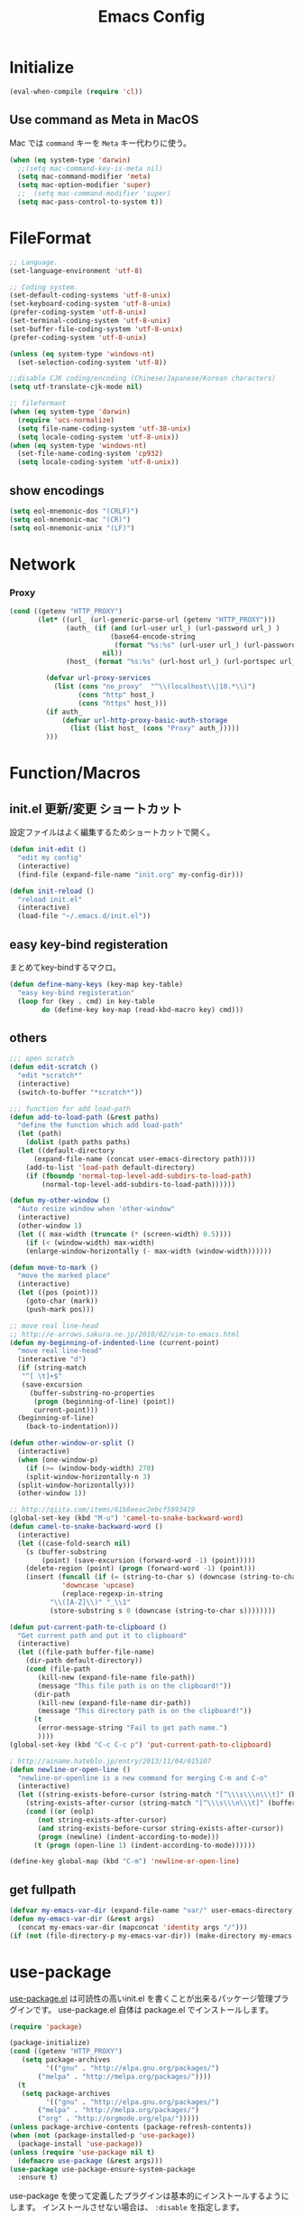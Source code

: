 #+TITLE: Emacs Config
#+STARTUP: content

* Initialize
#+BEGIN_SRC emacs-lisp
  (eval-when-compile (require 'cl))
#+end_src

** COMMENT Daemon

emacsをデーモン起動しておく。

#+begin_src emacs-lisp
  (when window-system
    (require 'server)
    (unless (eq (server-running-p) 't)
      (server-start))
  )
#+end_src

2回目以降は、 ~emacsclient~ でデーモンにつなげる。

#+begin_src shell
  emacsclient
#+end_src

** Use command as Meta in MacOS

Mac では ~command~ キーを ~Meta~ キー代わりに使う。

#+begin_src emacs-lisp
  (when (eq system-type 'darwin)
    ;;(setq mac-command-key-is-meta nil)
    (setq mac-command-modifier 'meta)
    (setq mac-option-modifier 'super)
    ;;  (setq mac-command-modifier 'super)
    (setq mac-pass-control-to-system t))
#+end_src

* FileFormat
#+begin_src emacs-lisp
  ;; Language.
  (set-language-environment 'utf-8)

  ;; Coding system.
  (set-default-coding-systems 'utf-8-unix)
  (set-keyboard-coding-system 'utf-8-unix)
  (prefer-coding-system 'utf-8-unix)
  (set-terminal-coding-system 'utf-8-unix)
  (set-buffer-file-coding-system 'utf-8-unix)
  (prefer-coding-system 'utf-8-unix)

  (unless (eq system-type 'windows-nt)
    (set-selection-coding-system 'utf-8))

  ;;disable CJK coding/encoding (Chinese/Japanese/Korean characters)
  (setq utf-translate-cjk-mode nil)

  ;; fileformant
  (when (eq system-type 'darwin)
    (require 'ucs-normalize)
    (setq file-name-coding-system 'utf-38-unix)
    (setq locale-coding-system 'utf-8-unix))
  (when (eq system-type 'windows-nt)
    (set-file-name-coding-system 'cp932)
    (setq locale-coding-system 'utf-8-unix))
#+end_src
** show encodings
#+begin_src emacs-lisp
  (setq eol-mnemonic-dos "(CRLF)")
  (setq eol-mnemonic-mac "(CR)")
  (setq eol-mnemonic-unix "(LF)")
#+end_src
* Network
*** Proxy
#+begin_src emacs-lisp
  (cond ((getenv "HTTP_PROXY")
         (let* ((url_ (url-generic-parse-url (getenv "HTTP_PROXY")))
                (auth_ (if (and (url-user url_) (url-password url_) )
                           (base64-encode-string
                            (format "%s:%s" (url-user url_) (url-password url_)))
                         nil))
                (host_ (format "%s:%s" (url-host url_) (url-portspec url_))))

           (defvar url-proxy-services
             (list (cons "no_proxy"  "^\\(localhost\\|10.*\\)")
                   (cons "http" host_)
                   (cons "https" host_)))
           (if auth_
               (defvar url-http-proxy-basic-auth-storage
                 (list (list host_ (cons "Proxy" auth_)))))
           )))
#+end_src
* Function/Macros
** init.el 更新/変更 ショートカット

設定ファイルはよく編集するためショートカットで開く。

#+begin_src emacs-lisp
  (defun init-edit ()
    "edit my config"
    (interactive)
    (find-file (expand-file-name "init.org" my-config-dir)))

  (defun init-reload ()
    "reload init.el"
    (interactive)
    (load-file "~/.emacs.d/init.el"))
#+end_src

** easy key-bind registeration

まとめてkey-bindするマクロ。

#+begin_src emacs-lisp
  (defun define-many-keys (key-map key-table)
    "easy key-bind registeration"
    (loop for (key . cmd) in key-table
          do (define-key key-map (read-kbd-macro key) cmd)))
#+end_src

** others
#+begin_src emacs-lisp
  ;;; open scratch
  (defun edit-scratch ()
    "edit *scratch*"
    (interactive)
    (switch-to-buffer "*scratch*"))

  ;;; function for add load-path
  (defun add-to-load-path (&rest paths)
    "define the function which add load-path"
    (let (path)
      (dolist (path paths paths)
    (let ((default-directory
        (expand-file-name (concat user-emacs-directory path))))
      (add-to-list 'load-path default-directory)
      (if (fboundp 'normal-top-level-add-subdirs-to-load-path)
          (normal-top-level-add-subdirs-to-load-path))))))

  (defun my-other-window ()
    "Auto resize window when 'other-window"
    (interactive)
    (other-window 1)
    (let (( max-width (truncate (* (screen-width) 0.5))))
      (if (< (window-width) max-width)
      (enlarge-window-horizontally (- max-width (window-width))))))

  (defun move-to-mark ()
    "move the marked place"
    (interactive)
    (let ((pos (point)))
      (goto-char (mark))
      (push-mark pos)))

  ;; move real line-head
  ;; http://e-arrows.sakura.ne.jp/2010/02/vim-to-emacs.html
  (defun my-beginning-of-indented-line (current-point)
    "move real line-head"
    (interactive "d")
    (if (string-match
     "^[ \t]+$"
     (save-excursion
       (buffer-substring-no-properties
        (progn (beginning-of-line) (point))
        current-point)))
    (beginning-of-line)
      (back-to-indentation)))

  (defun other-window-or-split ()
    (interactive)
    (when (one-window-p)
      (if (>= (window-body-width) 270)
      (split-window-horizontally-n 3)
    (split-window-horizontally)))
    (other-window 1))

  ;; http://qiita.com/items/61b8eeac2ebcf5993419
  (global-set-key (kbd "M-u") 'camel-to-snake-backward-word)
  (defun camel-to-snake-backward-word ()
    (interactive)
    (let ((case-fold-search nil)
      (s (buffer-substring
          (point) (save-excursion (forward-word -1) (point)))))
      (delete-region (point) (progn (forward-word -1) (point)))
      (insert (funcall (if (= (string-to-char s) (downcase (string-to-char s)))
               'downcase 'upcase)
               (replace-regexp-in-string
            "\\([A-Z]\\)" "_\\1"
            (store-substring s 0 (downcase (string-to-char s))))))))

  (defun put-current-path-to-clipboard ()
    "Get current path and put it to clipboard"
    (interactive)
    (let ((file-path buffer-file-name)
      (dir-path default-directory))
      (cond (file-path
         (kill-new (expand-file-name file-path))
         (message "This file path is on the clipboard!"))
        (dir-path
         (kill-new (expand-file-name dir-path))
         (message "This directory path is on the clipboard!"))
        (t
         (error-message-string "Fail to get path name.")
         ))))
  (global-set-key (kbd "C-c C-c p") 'put-current-path-to-clipboard)

  ; http://ainame.hateblo.jp/entry/2013/11/04/015107
  (defun newline-or-open-line ()
    "newline-or-openline is a new command for merging C-m and C-o"
    (interactive)
    (let ((string-exists-before-cursor (string-match "[^\\\s\\\n\\\t]" (buffer-substring (point-at-bol) (point))))
      (string-exists-after-cursor (string-match "[^\\\s\\\n\\\t]" (buffer-substring (point) (point-at-eol)))))
      (cond ((or (eolp)
         (not string-exists-after-cursor)
         (and string-exists-before-cursor string-exists-after-cursor))
         (progn (newline) (indent-according-to-mode)))
        (t (progn (open-line 1) (indent-according-to-mode))))))

  (define-key global-map (kbd "C-m") 'newline-or-open-line)
#+end_src

** get fullpath
#+begin_src emacs-lisp
  (defvar my-emacs-var-dir (expand-file-name "var/" user-emacs-directory))
  (defun my-emacs-var-dir (&rest args)
    (concat my-emacs-var-dir (mapconcat 'identity args "/")))
  (if (not (file-directory-p my-emacs-var-dir)) (make-directory my-emacs-var-dir))
#+end_src

* use-package

  [[https://github.com/jwiegley/use-package][use-package.el]] は可読性の高いinit.el を書くことが出来るパッケージ管理プラグインです。
  use-package.el 自体は package.el でインストールします。

#+begin_src emacs-lisp
  (require 'package)

  (package-initialize)
  (cond ((getenv "HTTP_PROXY")
	 (setq package-archives
	       '(("gnu" . "http://elpa.gnu.org/packages/")
		 ("melpa" . "http://melpa.org/packages/"))))
	(t
	 (setq package-archives
	       '(("gnu" . "http://elpa.gnu.org/packages/")
		 ("melpa" . "http://melpa.org/packages/")
		 ("org" . "http://orgmode.org/elpa/")))))
  (unless package-archive-contents (package-refresh-contents))
  (when (not (package-installed-p 'use-package))
    (package-install 'use-package))
  (unless (require 'use-package nil t)
    (defmacro use-package (&rest args)))
  (use-package use-package-ensure-system-package
    :ensure t)
#+end_src

use-package を使って定義したプラグインは基本的にインストールするようにします。
インストールさせない場合は、 ~:disable~ を指定します。

#+begin_src emacs-lisp
  (use-package use-package-ensure
    :custom
    (use-package-always-ensure t))
#+end_src

auto-package-update は自動パッケージ更新するためのプラグインですが、
起動毎に更新しては不便なので意図的に無効化しています。

#+begin_src emacs-lisp
  (use-package auto-package-update
    :disabled
    :custom
    (auto-package-update-delete-old-versions t)
    (auto-package-update-hide-results t)
    :config
    (auto-package-update-maybe))
#+end_src

* UI

UI 関連の設定は ~ui.org~ で定義します。

#+begin_src emacs-lisp
(org-babel-load-file (expand-file-name "ui.org" my-config-dir))
#+end_src

* Backup

enable auto saving

#+begin_src emacs-lisp
  ;; backup autosave
  (use-package auto-save-buffers-enhanced
    :config
    (setq auto-save-buffers-enhanced-interval 5)
    (setq auto-save-buffers-enhanced-quiet-save-p t)
    (auto-save-buffers-enhanced t))
#+end_src

make backup files

#+begin_src emacs-lisp
  (setq make-backup-files nil)

  (add-to-list 'backup-directory-alist
               (cons "." "~/.emacs.d/var/backups/"))
  (setq version-control t)

  (setq kept-old-versions 1)
  (setq kept-new-versions 2)
  (setq delete-old-versions t)
  (setq bookmark-save-flag 1)
  (setq bookmark-sort-flag nil)
  (defun bookmark-arrange-latest-top ()
    (let ((latest (bookmark-get-bookmark bookmark)))
      (setq bookmark-alist (cons latest (delq latest bookmark-alist))))
    (bookmark-save))
  (add-hook 'bookmark-after-jump-hook 'bookmark-arrange-latest-top)
#+end_src
* Keybinds

キーバインドは [[easy keybind-registration][まとめて登録するマクロ]] で一括で登録する。

#+begin_src emacs-lisp
  (define-many-keys global-map
    '(("C-h" . delete-backward-char)
      ("<f1>" . help-for-help)
      ("C-c i" . indent-region )
      ("C-c C-i" . dabbrev-expand )
      ("C-c );" . comment-region )
      ("C-c :" . uncomment-region )
      ("C-\\" . nil )
      ("C-m" . newline-and-indent)
      ("C-t" . nil)
      ;;    ("C-x C-o" . my-other-window)
      ("M-y" . backward-kill-word )
      ("C-x o" . browse-url-at-point )
      ("C-x C-g" . goto-line )
      ("C-c C-@" . move-to-mark)
      ("C-x C-z" . nil)
      ("C-a" . my-beginning-of-indented-line)
      ("C-M-h" . delete-horizontal-space)
      ("M-f" . forward-word)
      ))

  (define-key minibuffer-local-map (kbd "C-w") 'backward-kill-word)
#+end_src

** for scroll settings

Vim like に ~C-u (Up), C-d (Down)~ でスクロールする。

#+begin_src emacs-lisp
  (define-many-keys global-map
    '(("C-d" . scroll-up)
      ("C-u" . scroll-down)
      ("M-g" . goto-line)))
#+end_src

** moving window

~C-x w(Window)~ をprefixとしてウインドウ移動する。
prefix後のキーはVim like に割当て。

#+begin_src emacs-lisp
  (define-many-keys global-map
    '(("C-x w h" . windmove-left)
      ("C-x w j" . windmove-down)
      ("C-x w k" . windmove-up)
      ("C-x w l" . windmove-right)
      ))
#+end_src

** いい感じにwindow 分割

Window 幅に合わせていい感じに画面分割する。

#+begin_src emacs-lisp
  (defun good-split-window ()
    "nicely window splitting"
    (interactive)
    (if (< (window-width) (* (window-height) 1.5) )
        (split-window-vertically)
      (split-window-horizontally)))

  (define-many-keys global-map
    '(("C-x SPC" . good-split-window)
      ("C-x -" . split-window-vertically)
      ("C-x |" . split-window-horizontally)
      ))
#+end_src

** window を N分割

#+begin_src emacs-lisp
  (defun split-window-vertically-n (num_wins)
    "vertical splitting the window N divide "
    (interactive "p")
    (if (= num_wins 2)
    (split-window-vertically)
      (progn
    (split-window-vertically
     (- (window-height) (/ (window-height) num_wins)))
    (split-window-vertically-n (- num_wins 1)))))
  (defun split-window-horizontally-n (num_wins)
    "horizontal splitting the window N divide "
    (interactive "p")
    (if (= num_wins 2)
    (split-window-horizontally)
      (progn
    (split-window-horizontally
     (- (window-width) (/ (window-width) num_wins)))
    (split-window-horizontally-n (- num_wins 1)))))
#+end_src

#+RESULTS:
: split-window-horizontally-n

* Search

日本語検索するために ~migemo~ を使う。

#+begin_src emacs-lisp
  (use-package migemo
    :init
    (setq migemo-coding-system 'utf-8-unix)
    (setq migemo-dictionary (expand-file-name "etc/cmigemo/dict/utf-8/migemo-dict" user-emacs-directory))
    (setq migemo-command "cmigemo")
    (setq migemo-options '("-q" "--emacs" "-i" "\a"))
    (setq migemo-user-dictionary nil)
    (setq migemo-regex-dictionary nil)
    (load-library "migemo")
    (migemo-init))
#+end_src

windows の場合、
- cmigemo をダウンロードする https://www.kaoriya.net/software/cmigemo/
- ~.emacs.d/etc/migemo~ として配置する。

** search by selected word
#+begin_src emacs-lisp
    (defadvice isearch-mode
      (around isearch-mode-default-string
          (forward &optional regexp op-fun recursive-edit word-p) activate)
      (if (and transient-mark-mode mark-active (not (eq (mark) (point))))
      (progn
        (isearch-update-ring (buffer-substring-no-properties (mark) (point)))
        (deactivate-mark)
        ad-do-it
        (if (not forward)
            (isearch-repeat-backward)
          (goto-char (mark))
          (isearch-repeat-forward)))
        ad-do-it))
#+end_src


* Scratch

#+begin_src emacs-lisp
  (setq inhibit-startup-message nil)
    (defun my-make-scratch (&optional arg)
      "DONT delete *scratch* buffer"
      (interactive)
      (progn
        (set-buffer (get-buffer-create "*scratch*"))
        (funcall initial-major-mode)
        (erase-buffer)
        (when (and initial-scratch-message (not inhibit-startup-message))
          (insert initial-scratch-message))
        (or arg (progn (setq arg 0)
                       (switch-to-buffer "*scratch*")))
        (cond ((= arg 0) (message "*scratch* is cleared up."))
              ((= arg 1) (message "another *scratch* is created")))))
    (add-hook 'kill-buffer-query-functions
              (lambda ()
                (if (string= "*scratch*" (buffer-name))
                    (progn (my-make-scratch 0) nil)
                  t)))

    (add-hook 'after-save-hook
              (lambda ()
                (unless (member (get-buffer "*scratch*") (buffer-list))
                  (my-make-scratch 1))))
#+END_SRC

* Plugin
** helm
#+BEGIN_SRC emacs-lisp
  (use-package helm
    :bind (("M-x" . helm-M-x)
           ("C-x C-f" . helm-find-files)
           ("C-x b" . helm-mini)
           ("C-x C-r" . helm-recentf)
           ("M-y" . helm-show-kill-ring)
           :map helm-map
           ;; enable C-h as delete in helm-minibuffer
           ("C-h" . delete-backward-char)
           ("C-w" . backward-kill-word)
           :map helm-find-files-map
           ("C-h" . delete-backward-char))
    :custom
    (helm-delete-minibuffer-contents-from-point t)
    )

#+END_SRC
** completation

補完機能は ~company~ を使う。 ~auto-complete~ に比べて早くて開発が盛んらしい。

#+begin_src emacs-lisp
    (use-package company
      :config
      (global-company-mode)
      (push 'company-lsp company-backends))
#+end_src

使い慣れてきたらカスタマイズする予定。

** projectile
#+begin_src emacs-lisp
  (use-package projectile :ensure helm
    :config
    (projectile-mode t)
    (define-key projectile-mode-map (kbd "s-p") 'projectile-command-map)
    (define-key projectile-mode-map (kbd "C-c p") 'projectile-command-map)
    :custom
    (projectile-completion-system 'helm)
    (projectile-git-submodule-command nil))

  (use-package helm-projectile
    :after (helm projectile)
    :config
    (helm-projectile-on))
#+end_src
** markdown

markdown-mode

#+begin_src emacs-lisp
  (use-package markdown-mode
    :mode (("\\.md\\'". markdown-mode))
    :custom-face
    ;; custom-set-faces was added by Custom.
    ;; If you edit it by hand, you could mess it up, so be careful.
    ;; Your init file should contain only one such instance.
    ;; If there is more than one, they won't work right.
    (markdown-code-face ((t (:inherit default :background "#6e8fa1"))))
    (markdown-pre-face ((t (:inherit font-lock-constant-face)))))
#+end_src

markdown-preview-mode はMarkdownの自動プレビューする。

#+begin_src emacs-lisp
  (use-package markdown-preview-mode :ensure markdown-mode
    :mode (("\\.md\\'". markdown-preview-mode)))
#+end_src

markdown-toc はTOC(Table Of Content) を自動挿入/更新する機能を提供する。

#+begin_src emacs-lisp
  (use-package markdown-toc)
#+end_src

TODO をハイライトさせます。

#+begin_src emacs-lisp
  (use-package hl-todo
    :config
    (progn
      (setq hl-todo-activate-in-modes '(prog-mode markdown-mode))
      (global-hl-todo-mode 1)))
#+end_src

** SKK

   SKK は独自の日本語入力IME。

#+BEGIN_SRC emacs-lisp
  (when (require 'skk nil t)
    (global-set-key (kbd "C-x j") 'skk-auto-fill-mode)
    (setq default-input-method "japanese-skk")
    (require 'skk-study))
#+end_src
** Git 関連

magit はEmacs 上でGit操作を提供するプラグインです。

#+BEGIN_SRC emacs-lisp
(use-package magit
  :config (global-set-key (kbd "C-x g") 'magit-status))
#+END_SRC

git-gutter+ は差分を可視化します。

#+BEGIN_SRC emacs-lisp
  (use-package git-gutter+
    :custom
    (git-gutte+r:modified-sign "~")
    (git-gutter+:added-sign    "+")
    (git-gutter+:deleted-sign  "-")
    :config
    (global-git-gutter+-mode +1))
#+END_SRC

** ghq

[[https://github.com/motemen/ghq][ghq]] is Remote repository management tool.

#+begin_src emacs-lisp
  (use-package ghq
    :if (executable-find  "ghq"))

  (use-package helm-ghq
    :ensure ghq
    :if (executable-find  "ghq")
    :bind
    ("C-c C-g" . helm-ghq))

#+end_src
** others
#+begin_src emacs-lisp
  (use-package yaml-mode
    :mode (("\\.ya?ml\\'". yaml-mode)))

  (use-package color-identifiers-mode)

  (use-package which-key
    :hook (after-init . which-key-mode))

  (use-package ag
    :if (executable-find  "ag"))
#+END_SRC
** resolve PATH in GUI
#+begin_src emacs-lisp
  (use-package exec-path-from-shell
    :config
    (when (memq window-system '(mac ns x))
      (exec-path-from-shell-initialize)))
#+end_src
* Org-mode

Org-mode関連は別ファイルにて定義する。

#+begin_src emacs-lisp
(org-babel-load-file (expand-file-name "org.org" my-config-dir))
#+end_src

* Developments

プログラム開発用の設定郡など

** Plantuml

 PlantUMLはテキストベースのUML作図ツール。

 #+begin_src emacs-lisp
   (use-package plantuml-mode
     :mode (("\\.pu\\'". plantuml-mode))
     :config
     (setq plantuml-jar-path (getenv "PLANTUML_JAR_PATH"))
     (setq plantuml-java-options "-DPLANTUML_LIMIT_SIZE=8192 -Xmx1024m")
     (setq plantuml-options "-charset UTF-8")

     (setq org-plantuml-jar-path (getenv "PLANTUML_JAR_PATH"))
     (org-babel-do-load-languages
      'org-babel-load-languages
      '((plantuml . t)))
     )
 #+end_src

** LSP

#+begin_src emacs-lisp
  (use-package lsp-mode
    :commands lsp)

  (use-package company-lsp
    :ensure company)
  (use-package lsp-ui
    :config
    (add-hook 'lsp-mode-hook 'lsp-ui-mode))
#+end_src

** for python lsp
#+begin_src emacs-lisp
  (use-package python-mode
    :config
    (add-hook 'python-mode-hook #'lsp))

  (use-package conda
    :init
    (custom-set-variables '(conda-anaconda-home "~/miniconda3")))
#+end_src
** EditorConfig

[[https://editorconfig.org/][Editorconfig]] はエディタ間の設定を統一するための仕様です。

#+BEGIN_SRC emacs-lisp
  (use-package editorconfig
    :config
    (editorconfig-mode 1))
#+END_SRC

* Etc
** Pomodoro
#+begin_src emacs-lisp
  (use-package org-pomodoro
    :after org-agenda
    :bind (:map org-agenda-mode-map
                ("p" . org-pomodoro)))
#+end_src
** recentf
#+begin_src emacs-lisp
  (setq recentf-max-saved-items 100)
  (setq recentf-exclude
        '(
          "ido.last",
          "recentf"
          "COMMIT_EDITMSG"
          "/.?TAGS" "^/sudo:"
          "/\\.emacs\\.d/games/*-scores"
          "/\\.emacs\\.d/elpa/**/*.el"))
  (setq recentf-save-file (my-emacs-var-dir "recentf"))
  (bind-key "C-c r" 'helm-recentf)
  (recentf-mode 1)
#+end_src
*** auto save ( with suppressing )

#+begin_src emacs-lisp
  (defmacro with-suppressed-message (&rest body)
    "Suppress new messages temporarily in the echo area and the `*Messages*' buffer while BODY is evaluated."
    (declare (indent 0))
    (let ((message-log-max nil))
      `(with-temp-message (or (current-message) "") ,@body)))

  (run-with-idle-timer 30 t '(lambda ()
                       (with-suppressed-message (recentf-save-list))))
#+end_src

** 行末の空白削除(markdown除く)
#+begin_src emacs-lisp
  (defvar my:delete-trailing-whitespace-exclude-suffix
    (list "\\.rd$" "\\.md$" "\\.rbt$" "\\.rab$"))
  (defun my:delete-trailing-whitespace ()
    (interactive)
    (cond
     ((equal nil
             (cl-loop for pattern in my:delete-trailing-whitespace-exclude-suffix
                      thereis (string-match pattern buffer-file-name)))
      (delete-trailing-whitespace))))
  (add-hook 'before-save-hook 'my:delete-trailing-whitespace)
#+end_src
** all cache will be cleared when opening remove file in offline
#+begin_src emacs-lisp
  (setq recentf-auto-cleanup 'never)
#+end_src
** dont user dialog box
#+begin_src emacs-lisp
  (setq use-dialog-box nil)
  (defalias 'message-box 'message)
#+end_src
** sec showing keystrokes
#+begin_src emacs-lisp
    (setq echo-keystrokes 0.1)
    (setq large-file-worning-threshold (* 25 1024 1024))
    ;; ミニバッファで入力を取り消しても履歴に残す
    ;; 誤って取り消して入力が失われるのを防ぐため
    (defadvice abort-recursive-edit (before minibuffer-save activate)
      (when (eq (selected-window) (active-minibuffer-window))
        (add-to-history minibuffer-history-variable (minibuffer-contents))))

    (setq max-specpdl-size 6000)
    (setq max-lisp-eval-depth 1000)
#+end_src
** Auto-Insert File
#+begin_src emacs-lisp
    (auto-insert-mode t)
#+end_src
** output a result of eval
#+begin_src emacs-lisp
    (setq eval-expression-print-length nil)
#+end_src
** 大文字/小文字変換

- ~C-x C-u~ : 大文字
- ~C-x C-l~ : 小文字

#+begin_src emacs-lisp
  (put 'upcase-region 'disabled nil)
  (put 'downcase-region 'disabled nil)
#+end_src

** ignore case in completion
#+begin_src emacs-lisp
(setq completion-ignore-case t)
(setq read-file-name-completion-ignore-case t)
#+end_src
** 略語展開・補完を行うコマンドをまとめる
#+begin_src emacs-lisp
  (setq hippie-expand-try-functions-list
        '(try-complete-file-name-partially ;ファイル名の一部
          try-complete-file-name          ;ファイル名全体
          try-expand-all-abbrevs          ; 静的略語展開
          try-expand-dabbrev              ; 動的略語展開(カレントバッファ)
          try-expand-dabbrev-all-buffers  ; 動的略語展開 (全バッファ)
          try-expand-dabbrev-from-kill    ; 動的略語展開(キルリング : M-w / C-w の履歴
          try-complete-lisp-symbol-partially ; Lisp シンボル名の一部
          try-complete-lisp-symbol        ; Lispシンボル名全体
          ))
#+end_src

#+begin_src emacs-lisp
    (setq delete-auto-save-files t)

    (global-auto-revert-mode 1)

    (defalias 'yes-or-no-p 'y-or-n-p)
    (set-locale-environment nil)

  ;; 部分一致の補間機能を使う
  (if (string-match "^23\." emacs-version)
      (partial-completion-mode t))
  ;; ファイルを開いた時に以前編集していた場所に移動
  (load "saveplace")
  (setq-default save-place t)

  ;; ignore byte-complie warnings
  (setq byte-compile-warnings '(not nresolved
                    free-vars
                    callargs
                    redefine
                    obsolete
                    noruntime
                    cl-funcitons
                    interactive-only))

  ;; window移動
  ;; http://d.hatena.ne.jp/tomoya/20120512/1336832436
  (windmove-default-keybindings 'super)
  ;;Mac用
  ;; (windmove-default-keybindings 'meta)
  ;; (Windmove-default-keybindings) 引数なしの場合はShift

  ;; ウィンドウ操作の履歴をundo/redo
  ;; C-c <left> / C-c <right>
  (when (fboundp 'winner-mode)
    (winner-mode t))

  (setq ring-bell-function 'my-bell-function)
  (setq ring-bell-function 'ignore)

  ;; http://qiita.com/items/f0db094fde6640143f42
  (if (file-directory-p (expand-file-name "~/bin"))
      (progn
    (add-to-list 'exec-path (expand-file-name "~/bin"))
    (setenv "PATH" (mapconcat 'identity exec-path ":"))))
  ;;; kill-ring
  (setq kill-ring-max 20)

  (setq cursor-in-non-selected-windows nil)
  (setq-default indicate-empty-lines t)
  (setq isearch-lazy-highlight-initial-delay 0)
  (setq initial-scratch-message "; Scratch\n; ========\n\n")

  ;; line-space
  (setq-default line-spacing 1)
  (global-set-key [f12] 'speedbar)

  (defface my-hl-line-face
    '((((class clolor) (background dark))
       (:background "NavyBlue" t))
      (((class color) (background light))
       (:background "LightGoldenrodYellow" t))
      (t (:bold t)))
    "hl-line's my face")
  (setq hl-line-face 'my-hl-line-face)
  (global-hl-line-mode t)

  (windmove-default-keybindings)
  (define-key mode-specific-map "c" 'compile)

  ;;http://dev.ariel-networks.com/wp/documents/aritcles/emacs/part16
  (defadvice kill-region (around kill-word-or-kill-region activate)
    (if (and (interactive-p) transient-mark-mode (not mark-active))
    (backward-kill-word 1)
      ad-do-it))

  ;; minibuffer
  (define-key minibuffer-local-completion-map (kbd "C-w") 'backward-kill-word)

  (setq kill-whole-line t)
 #+end_src
** cua-mode
#+begin_src emacs-lisp
  ;;; cua-mode
  (cua-mode t)
  (setq cua-enable-cua-keys nil)
#+end_src
** history
#+begin_src emacs-lisp
  (savehist-mode 1)
  (setq savehist-file (my-emacs-var-dir "history"))
  (setq history-length 1000)
#+end_src
** supress Warning
#+begin_src emacs-lisp

  (setq byte-compile-warnings
        '(not
          free-vars
          unresolved
          callargs
          redefine
          ;; obsolete
          noruntime
          cl-functions
          interactive-only
          ;; make-local
          ))
#+end_src

#+begin_src emacs-lisp
  ;; tramp
  (setq tramp-persistency-file-name (my-emacs-var-dir "tramp"))
#+end_src
** Turnig
#+begin_src emacs-lisp
  ;; GC size
  (setq gc-cons-threshold (* 5242880 2))
  ;; log size
  (setq message-log-max 1000)

  (setq enable-recursice-minibuffers t)
#+end_src

** org-capture bind
   どこかでbind潰されるので再更新
#+begin_src emacs-lisp
  (define-key global-map "\C-cc" 'org-capture)
#+end_src
** スペルチェック

#+begin_src emacs-lisp
  (defun spell-check ()
    "Enable auto spell check"
    (setq-default flyspell-mode t)
    (setq ispell-dictionaryonary "american")
    (setq ispell-program-name "aspell")
    (setq truncate-lines nil)
    (setq truncate-partial-width-windows nil))
#+end_src

* local configration
#+begin_src emacs-lisp
  (when (file-exists-p (expand-file-name "local.el.d" user-emacs-directory))
    (use-package "init-loader"
      :config
      (init-loader-load (expand-file-name "local.el.d" user-emacs-directory))))
(set-default-coding-systems 'utf-8-unix)
#+end_src
